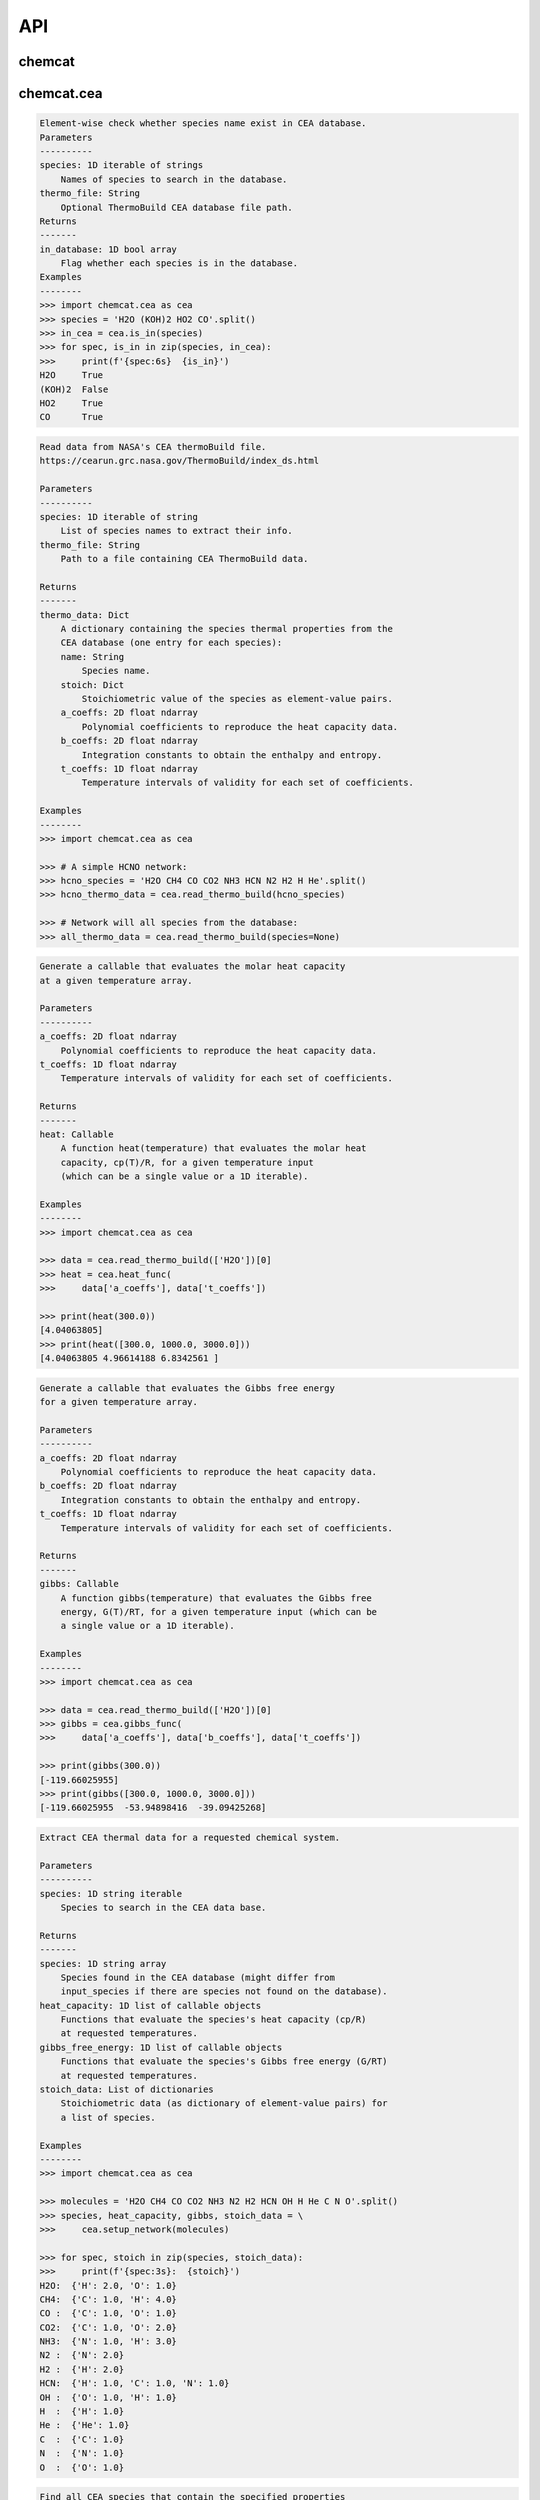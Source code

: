 API
===


chemcat
_______


.. py:module:: chemcat

.. py:class:: Thermo_Prop()

    .. code-block:: pycon

        Descriptor objects that automate setting the elemental abundances.

        To understand this sorcery see:
        https://docs.python.org/3/howto/descriptor.html


        Initialize self.  See help(type(self)) for accurate signature.

.. py:class:: Network(pressure, temperature, input_species, metallicity=0.0, e_abundances={}, e_scale={}, e_ratio={}, e_source='asplund_2021', sources=['janaf', 'cea'])

    .. code-block:: pycon

        A chemcat chemical network object.


        Parameters
        ----------
        pressure: 1D float iterable
            Pressure profile (bar).
        temperature: 1D float iterable
            Temperature profile (Kelvin).
        input_species: 1D string iterable
            List of atomic, molecular, and ionic species to include in the
            chemical network.  Species not found in the database will be
            discarded.
        metallicity: Float
            Scaling factor for all elemental species except H and He.
            Dex units relative to the sun (e.g., solar is metallicity=0.0,
            10x solar is metallicity=1.0).
        e_abundances: Dictionary
            Custom elemental abundances.
            The dict contains the name of the element and their custom
            abundance in dex units relative to H=12.0.
            These values override metallicity.
        e_scale: Dictionary
            Custom elemental abundances scaled relative to solar values.
            The dict contains the name of the element and their custom
            scaling factor in dex units, e.g., for 2x solar carbon set
            e_scale = {'C': np.log10(2.0)}.
            This argument modifies the abundances on top of any custom
            metallicity and e_abundances.
        e_ratio: Dictionary
            Custom elemental abundances scaled relative to another element.
            The dict contains the pair of elements joined by an underscore
            and their ratio, e.g., for a C/O ratio of 0.8 set
            e_ratio = {'C_O': 0.8}.
            These values modify the abundances on top of any custom
            metallicity, e_abundances, and e_scale.
        e_source: String
            Source of elemental composition used as base composition.
            If value is 'asplund_2021' or 'asplund_2009', adopt the
            solar elemental composition values from Asplund+2009 or
            Asplund+2021, respectively.
            Else, assume e_source is a path to a custom elemental
            composition file.
        sources: List of strings
            Name of databases where to get the thermochemical properties
            (in order of priority).  Available options: 'janaf' or 'cea'.

        Examples
        --------
        >>> import chemcat as cat
        >>> import chemcat.utils as u
        >>> import numpy as np

        >>> nlayers = 81
        >>> temperature = np.tile(1200.0, nlayers)
        >>> pressure = np.logspace(-8, 3, nlayers)
        >>> molecules = (
        >>>     'H2O CH4 CO CO2 NH3 N2 H2 HCN OH C2H2 C2H4 H He C N O').split()
        >>> net = cat.Network(pressure, temperature, molecules)

        >>> # Compute abundances in thermochemical equilibrium:
        >>> vmr = net.thermochemical_equilibrium()

        >>> # See results:
        >>> ax = u.plot_vmr(pressure, vmr, net.species, vmr_range=(1e-30,2))

        >>> # Compute heat capacity:
        >>> cp = net.heat_capacity()
        >>> print(f'Heat capacity (cp/R):\n{cp[0]}')
        Heat capacity (cp/R):
        [5.26408044 9.48143057 4.11030773 6.77638503 7.34238673 4.05594463
         3.72748083 6.3275286  3.79892261 2.49998117 2.49998117 2.50082308
         2.49998117 2.51092596]

    .. py:method:: gibbs_free_energy(temperature=None)
    .. code-block:: pycon

        Evaluate the Gibbs free energy of each species in the network
        at the given temperature (default to self.temperature if needed).

    .. py:method:: heat_capacity(temperature=None)
    .. code-block:: pycon

        Evaluate the heat capacity of each species in the network
        at the given temperature (default to self.temperature if needed).

    .. py:method:: thermochemical_equilibrium(temperature=None, metallicity=None, e_abundances=None, e_scale=None, e_ratio=None, savefile=None)
    .. code-block:: pycon

        Compute thermochemical-equilibrium abundances, update the
        atmospheric properties according to any non-None argument.

        Parameters
        ----------
        temperature: 1D float iterable
            Temperature profile (Kelvin).
            Must have same number of layers as self.pressure.
        metallicity: Float
            Scaling factor for all elemental species except H and He.
            Dex units relative to the sun (e.g., solar is metallicity=0.0,
            10x solar is metallicity=1.0).
        e_abundances: Dictionary
            Elemental abundances for custom species set as
            {element: abundance} pairs in dex units relative to H=12.0.
            These values override metallicity.
        e_scale: Dictionary
            Custom elemental abundances scaled relative to solar values.
            The dict contains the name of the element and their custom
            scaling factor in dex units, e.g., for 2x solar carbon set
            e_scale = {'C': np.log10(2.0)}.
            This argument modifies the abundances on top of any custom
            metallicity and e_abundances.
        e_ratio: Dictionary
            Custom elemental abundances scaled relative to another element.
            The dict contains the pair of elements joined by an underscore
            and their ratio, e.g., for a C/O ratio of 0.8 set
            e_ratio = {'C_O': 0.8}.
            These values modify the abundances on top of any custom
            metallicity, e_abundances, and e_scale.
        savefile: String
            If not None, store vmr outputs to given file path.

        Returns
        -------
        vmr: 2D float array
            Species volume mixing ratios in thermochemical equilibrium
            of shape [nlayers, nspecies].


chemcat.cea
___________


.. py:module:: chemcat.cea

.. py:function:: is_in(species, thermo_file=None)
.. code-block:: pycon

    Element-wise check whether species name exist in CEA database.
    Parameters
    ----------
    species: 1D iterable of strings
        Names of species to search in the database.
    thermo_file: String
        Optional ThermoBuild CEA database file path.
    Returns
    -------
    in_database: 1D bool array
        Flag whether each species is in the database.
    Examples
    --------
    >>> import chemcat.cea as cea
    >>> species = 'H2O (KOH)2 HO2 CO'.split()
    >>> in_cea = cea.is_in(species)
    >>> for spec, is_in in zip(species, in_cea):
    >>>     print(f'{spec:6s}  {is_in}')
    H2O     True
    (KOH)2  False
    HO2     True
    CO      True

.. py:function:: read_thermo_build(species, thermo_file=None)
.. code-block:: pycon

    Read data from NASA's CEA thermoBuild file.
    https://cearun.grc.nasa.gov/ThermoBuild/index_ds.html

    Parameters
    ----------
    species: 1D iterable of string
        List of species names to extract their info.
    thermo_file: String
        Path to a file containing CEA ThermoBuild data.

    Returns
    -------
    thermo_data: Dict
        A dictionary containing the species thermal properties from the
        CEA database (one entry for each species):
        name: String
            Species name.
        stoich: Dict
            Stoichiometric value of the species as element-value pairs.
        a_coeffs: 2D float ndarray
            Polynomial coefficients to reproduce the heat capacity data.
        b_coeffs: 2D float ndarray
            Integration constants to obtain the enthalpy and entropy.
        t_coeffs: 1D float ndarray
            Temperature intervals of validity for each set of coefficients.

    Examples
    --------
    >>> import chemcat.cea as cea

    >>> # A simple HCNO network:
    >>> hcno_species = 'H2O CH4 CO CO2 NH3 HCN N2 H2 H He'.split()
    >>> hcno_thermo_data = cea.read_thermo_build(hcno_species)

    >>> # Network will all species from the database:
    >>> all_thermo_data = cea.read_thermo_build(species=None)

.. py:function:: heat_func(a_coeffs, t_coeffs)
.. code-block:: pycon

    Generate a callable that evaluates the molar heat capacity
    at a given temperature array.

    Parameters
    ----------
    a_coeffs: 2D float ndarray
        Polynomial coefficients to reproduce the heat capacity data.
    t_coeffs: 1D float ndarray
        Temperature intervals of validity for each set of coefficients.

    Returns
    -------
    heat: Callable
        A function heat(temperature) that evaluates the molar heat
        capacity, cp(T)/R, for a given temperature input
        (which can be a single value or a 1D iterable).

    Examples
    --------
    >>> import chemcat.cea as cea

    >>> data = cea.read_thermo_build(['H2O'])[0]
    >>> heat = cea.heat_func(
    >>>     data['a_coeffs'], data['t_coeffs'])

    >>> print(heat(300.0))
    [4.04063805]
    >>> print(heat([300.0, 1000.0, 3000.0]))
    [4.04063805 4.96614188 6.8342561 ]

.. py:function:: gibbs_func(a_coeffs, b_coeffs, t_coeffs)
.. code-block:: pycon

    Generate a callable that evaluates the Gibbs free energy
    for a given temperature array.

    Parameters
    ----------
    a_coeffs: 2D float ndarray
        Polynomial coefficients to reproduce the heat capacity data.
    b_coeffs: 2D float ndarray
        Integration constants to obtain the enthalpy and entropy.
    t_coeffs: 1D float ndarray
        Temperature intervals of validity for each set of coefficients.

    Returns
    -------
    gibbs: Callable
        A function gibbs(temperature) that evaluates the Gibbs free
        energy, G(T)/RT, for a given temperature input (which can be
        a single value or a 1D iterable).

    Examples
    --------
    >>> import chemcat.cea as cea

    >>> data = cea.read_thermo_build(['H2O'])[0]
    >>> gibbs = cea.gibbs_func(
    >>>     data['a_coeffs'], data['b_coeffs'], data['t_coeffs'])

    >>> print(gibbs(300.0))
    [-119.66025955]
    >>> print(gibbs([300.0, 1000.0, 3000.0]))
    [-119.66025955  -53.94898416  -39.09425268]

.. py:function:: setup_network(input_species)
.. code-block:: pycon

    Extract CEA thermal data for a requested chemical system.

    Parameters
    ----------
    species: 1D string iterable
        Species to search in the CEA data base.

    Returns
    -------
    species: 1D string array
        Species found in the CEA database (might differ from
        input_species if there are species not found on the database).
    heat_capacity: 1D list of callable objects
        Functions that evaluate the species's heat capacity (cp/R)
        at requested temperatures.
    gibbs_free_energy: 1D list of callable objects
        Functions that evaluate the species's Gibbs free energy (G/RT)
        at requested temperatures.
    stoich_data: List of dictionaries
        Stoichiometric data (as dictionary of element-value pairs) for
        a list of species.

    Examples
    --------
    >>> import chemcat.cea as cea

    >>> molecules = 'H2O CH4 CO CO2 NH3 N2 H2 HCN OH H He C N O'.split()
    >>> species, heat_capacity, gibbs, stoich_data = \
    >>>     cea.setup_network(molecules)

    >>> for spec, stoich in zip(species, stoich_data):
    >>>     print(f'{spec:3s}:  {stoich}')
    H2O:  {'H': 2.0, 'O': 1.0}
    CH4:  {'C': 1.0, 'H': 4.0}
    CO :  {'C': 1.0, 'O': 1.0}
    CO2:  {'C': 1.0, 'O': 2.0}
    NH3:  {'N': 1.0, 'H': 3.0}
    N2 :  {'N': 2.0}
    H2 :  {'H': 2.0}
    HCN:  {'H': 1.0, 'C': 1.0, 'N': 1.0}
    OH :  {'O': 1.0, 'H': 1.0}
    H  :  {'H': 1.0}
    He :  {'He': 1.0}
    C  :  {'C': 1.0}
    N  :  {'N': 1.0}
    O  :  {'O': 1.0}

.. py:function:: find_species(elements, charge='neutral', num_atoms=None)
.. code-block:: pycon

    Find all CEA species that contain the specified properties
    (elements, charge, state).

    Parameters
    ----------
    elements: Dict or 1D string iterable
        Either:
        - A list of elements that must be present in the species, or
        - A dictionary of elements and their stoichiometric values.
    charge: String
        If 'neutral', limit the output only to neutrally charged species.
        If 'ion', limit the output only to charged species.
        Else, do not limit output.
    num_atoms: Integer
        Limit the number of atoms to the requested value.

    Returns
    -------
    species: 1D string array
        List of all species containing the required elements.

    Examples
    --------
    >>> import chemcat.cea as cea
    >>> # Get all sodium-bearing species:
    >>> species = cea.find_species(['Na'])
    >>> print(species)
    ['KNa' 'Na' 'NaCN' 'NaH' 'NaNO2' 'NaNO3' 'NaO' 'NaOH' 'Na2' 'Na2O' 'Na2O2'
     'Na2O2H2']

    >>> # Get species containing exactly two Na atoms:
    >>> species = cea.find_species({'Na':2})
    >>> print(species)
    ['Na2' 'Na2O' 'Na2O2' 'Na2O2H2']

    >>> # Species containing exactly two Na atoms and any amount of oxygen:
    >>> species = cea.find_species({'Na':2, 'O':None})
    >>> print(species)
    ['Na2O' 'Na2O2' 'Na2O2H2']

    >>> # Get all species containing sodium and oxygen (any amount):
    >>> species = cea.find_species(['Na', 'O'])
    >>> print(species)
    ['NaNO2' 'NaNO3' 'NaO' 'NaOH' 'Na2O' 'Na2O2' 'Na2O2H2']

    >>> # Get all hydrogen-ion species:
    >>> H_ions= cea.find_species(['H'], charge='ion')
    >>> print(H_ions)
    ['CH+' 'CH2OH+' 'H+' 'H-' 'HCO+' 'HD+' 'HO2-' 'H2+' 'H2-' 'H2O+' 'H3O+'
     'NH+' 'NH4+' 'NaOH+' 'OH+' 'OH-' 'MgOH+' 'SH-' 'SiH+']

    >>> # Only diatomic Na species:
    >>> diatomic = cea.find_species(['Na'], num_atoms=2, charge='all')
    >>> print(diatomic)
    ['KNa' 'NaH' 'NaO' 'Na2']


chemcat.janaf
_____________


.. py:module:: chemcat.janaf

.. py:function:: is_in(species)
.. code-block:: pycon

    Element-wise check whether species name exist in CEA database.

    Parameters
    ----------
    species: 1D iterable of strings
        Names of species to search in the database.

    Returns
    -------
    in_database: 1D bool array
        Flag whether each species is in the database.

    Examples
    --------
    >>> import chemcat.janaf as janaf
    >>> species = 'H2O (KOH)2 HO2 CO'.split()
    >>> in_janaf = janaf.is_in(species)
    >>> for spec, is_in in zip(species, in_janaf):
    >>>     print(f'{spec:6s}  {is_in}')
    H2O     True
    (KOH)2  True
    HO2     False
    CO      True

.. py:function:: get_filenames(species)
.. code-block:: pycon

    Convert species names to their respective JANAF file names.

    Parameters
    ----------
    species: String or 1D string iterable
        Species to search.

    Returns
    -------
    janaf_names: 1D string array
        Array of janaf filenames.  If a species is not found,
        return None in its place.

    Examples
    --------
    >>> import chemcat.janaf as janaf
    >>> species = 'H2O CH4 CO CO2 H2 e- H- H+ H2+ Na'.split()
    >>> janaf_species = janaf.get_filenames(species)
    >>> for mol, jname in zip(species, janaf_species):
    >>>     print(f'{mol:5}  {jname}')
    H2O    H-064.txt
    CH4    C-067.txt
    CO     C-093.txt
    CO2    C-095.txt
    H2     H-050.txt
    e-     D-020.txt
    H-     H-003.txt
    H+     H-002.txt
    H2+    H-051.txt
    Na     Na-005.txt

.. py:function:: read_file(janaf_file)
.. code-block:: pycon

    Read a JANAF file to extract tabulated thermal properties.

    Parameters
    ----------
    janaf_file: 1D string array
        A JANAF filename.

    Returns
    -------
    temps: 1D double array
        Tabulated JANAF temperatures (K).
    heat_capacity: 1D double array
        Tabulated JANAF heat capacity cp/R (unitless).
    gibbs_free_energy: 1D double array
        Tabulated JANAF Gibbs free energy G/RT (unitless).

    Examples
    --------
    >>> import chemcat.janaf as janaf
    >>> janaf_file = 'H-064.txt'  # Water
    >>> temps, heat, gibbs = janaf.read_file(janaf_file)
    >>> for i in range(5):
    >>>     print(f'{temps[i]:6.2f}  {heat[i]:.3f}  {gibbs[i]:.3f}')
    100.00  4.005  -317.133
    200.00  4.011  -168.505
    298.15  4.040  -120.263
    300.00  4.041  -119.662
    400.00  4.121  -95.583

    >>> temps, heat = janaf.read_file(janaf_file)
    >>> for i in range(5):
    >>>     print(f'{temps[i]:6.2f}  {heat[i]:.3f}')
    298.15  2.500  -2.523
    300.00  2.500  -2.523
    350.00  2.500  -2.554
    400.00  2.500  -2.621
    450.00  2.500  -2.709

.. py:function:: read_stoich(species=None, janaf_file=None, formula=None)
.. code-block:: pycon

    Get the stoichiometric data from the JANAF data base for the
    requested species.

    Parameters
    ----------
    species: String
        A species name (takes precedence over janaf_file argument).
    janaf_file: String
        A JANAF filename.
    formula: String
        A chemical formula in JANAF format (takes precedence over
        species and janaf_file arguments).

    Returns
    -------
    stoich: Dictionary
        Dictionary containing the stoichiometric values for the
        requested species. The dict's keys are the elements/electron
        names and their values are the respective stoich values.

    Examples
    --------
    >>> import chemcat.janaf as janaf
    >>> # From species name:
    >>> for species in 'C H2O e- H2+'.split():
    >>>     print(f'{species}:  {janaf.read_stoich(species)}')
    C:  {'C': 1.0}
    H2O:  {'H': 2.0, 'O': 1.0}
    e-:  {'e': 1.0}
    H2+:  {'e': -1, 'H': 2.0}

    >>> # From JANAF filename:
    >>> print(janaf.read_stoich(janaf_file='H-064.txt'))
    {'H': 2.0, 'O': 1.0}

    >>> # Or directly from the chemical formula:
    >>> print(janaf.read_stoich(formula='H3O1+'))
    {'e': -1, 'H': 3.0, 'O': 1.0}

.. py:function:: setup_network(input_species)
.. code-block:: pycon

    Extract JANAF thermal data for a requested chemical network.

    Parameters
    ----------
    species: 1D string iterable
        Species to search in the JANAF data base.

    Returns
    -------
    species: 1D string array
        Species found in the JANAF database (might differ from input_species).
    heat_capacity_splines: 1D list of numpy splines
        Splines sampling the species' heat capacity/R.
    gibbs_free_energy: 1D list of callable objects
        Functions that return the species's Gibbs free energy, G/RT.
    stoich_data: List of Dictionaries
        Stoichiometric data (as dictionary of element-value pairs) for
        a list of species.

    Examples
    --------
    >>> import chemcat.janaf as janaf

    >>> molecules = 'H2O CH4 CO CO2 NH3 N2 H2 HCN OH H He C N O'.split()
    >>> species, cp_funcs, gibbs_funcs, stoich_data = \
    >>>     janaf.setup_network(molecules)

    >>> for spec, stoich in zip(species, stoich_data):
    >>>     print(f'{spec:3s}:  {stoich}')
    H2O:  {'H': 2.0, 'O': 1.0}
    CH4:  {'C': 1.0, 'H': 4.0}
    CO :  {'C': 1.0, 'O': 1.0}
    CO2:  {'C': 1.0, 'O': 2.0}
    NH3:  {'H': 3.0, 'N': 1.0}
    N2 :  {'N': 2.0}
    H2 :  {'H': 2.0}
    HCN:  {'C': 1.0, 'H': 1.0, 'N': 1.0}
    OH :  {'H': 1.0, 'O': 1.0}
    H  :  {'H': 1.0}
    He :  {'He': 1.0}
    C  :  {'C': 1.0}
    N  :  {'N': 1.0}
    O  :  {'O': 1.0}

.. py:function:: find_species(elements, charge='neutral', num_atoms=None, state='gas')
.. code-block:: pycon

    Find all JANAF species that contain the specified properties
    (elements, charge, state).

    Parameters
    ----------
    elements: Dict or 1D string iterable
        Either:
        - A list of elements that must be present in the species, or
        - A dictionary of elements and their stoichiometric values.
    charge: String
        If 'neutral', limit the output only to neutrally charged species.
        If 'ion', limit the output only to charged species.
        Else, do not limit output.
    num_atoms: Integer
        Limit the number of atoms to the requested value.
    state: String
        If 'gas', limit the output to gaseous species.

    Returns
    -------
    species: 1D string array
        List of all species containing the required elements.

    Examples
    --------
    >>> import chemcat.janaf as janaf

    >>> # Get all sodium-bearing species:
    >>> salts = janaf.find_species(['Na'])
    >>> print(salts)
    ['LiONa' 'Na2' 'Na2SO4' 'NaAlF4' 'NaBO2' '(NaBr)2' 'NaBr' '(NaCl)2' 'NaCl'
     '(NaCN)2' 'NaCN' '(NaF)2' 'NaF' 'Na' 'NaH' 'NaO' '(NaOH)2' 'NaOH']

    >>> # Get species containing exactly two Na atoms:
    >>> species = janaf.find_species({'Na':2})
    >>> print(species)
    ['Na2' 'Na2SO4' '(NaBr)2' '(NaCl)2' '(NaCN)2' '(NaF)2' '(NaOH)2']

    >>> # Species containing exactly two Na atoms and any amount of oxygen:
    >>> species = janaf.find_species({'Na':2, 'O':None})
    >>> print(species)
    ['Na2SO4' '(NaOH)2']

    >>> # Get all species containing sodium and oxygen (any amount):
    >>> species = janaf.find_species(['Na', 'O'])
    >>> print(species)
    ['LiONa' 'Na2SO4' 'NaBO2' 'NaO' '(NaOH)2' 'NaOH']

    >>> # Get all hydrogen-ion species:
    >>> H_ions = janaf.find_species(['H'], charge='ion')
    >>> print(H_ions)
    ['AlOH-' 'AlOH+' 'BaOH+' 'BeH+' 'BeOH+' 'CaOH+' 'CH+' 'CsOH+' 'H2-' 'H2+'
     'H3O+' 'HBO-' 'HBO+' 'HBS+' 'HCO+' 'HD-' 'HD+' 'H-' 'H+' 'KOH+' 'LiOH+'
     'MgOH+' 'NaOH+' 'OH-' 'OH+' 'SiH+' 'SrOH+']

    >>> # Only diatomic Na species:
    >>> diatomic = janaf.find_species(['Na'], num_atoms=2, charge='all')
    >>> print(diatomic)
    ['Na2' 'NaBr' 'NaCl' 'NaF' 'NaH' 'NaO' 'NaO-']


chemcat.utils
_____________


.. py:module:: chemcat.utils

.. py:data:: ROOT
.. code-block:: pycon

  '/Users/pato/Dropbox/IWF/projects/2022_chemcat/chemcat/'

.. py:data:: COLORS
.. code-block:: pycon

  ['royalblue', 'darkorange', 'red', 'darkgreen', 'magenta', 'blue', 'limegreen', 'gold', 'dimgray', 'navy', 'deepskyblue', 'silver', 'black', 'olive', 'chocolate', 'skyblue', 'darkviolet', 'greenyellow', 'pink', 'coral', 'darkcyan', 'rosybrown', 'cornflowerblue', 'mediumvioletred', 'maroon', 'darkgoldenrod', 'darkkhaki', 'hotpink', 'darkslateblue', 'lightgreen', 'yellowgreen', 'seagreen', 'yellow', 'slateblue', 'sienna', 'peachpuff', 'orangered', 'goldenrod', 'brown', 'khaki', 'saddlebrown', 'mediumseagreen', 'darksalmon', 'cadetblue', 'mediumaquamarine', 'darkslategray', 'lightsteelblue', 'indigo', 'lightcoral', 'lightslategray', 'lawngreen', 'lightblue', 'darkseagreen', 'sandybrown', 'tan', 'slategray', 'steelblue', 'wheat', 'mediumslateblue', 'mediumorchid', 'cyan', 'springgreen', 'lime', 'dodgerblue', 'deeppink', 'mediumblue', 'green', 'tomato', 'crimson', 'palegoldenrod', 'lightsalmon', 'forestgreen', 'orchid', 'turquoise', 'darkolivegreen', 'lightseagreen', 'violet', 'salmon', 'indianred', 'rebeccapurple', 'peru', 'darkturquoise', 'lightskyblue', 'plum', 'aquamarine', 'mediumspringgreen', 'orange', 'purple', 'midnightblue', 'darkgray', 'darkorchid', 'blueviolet', 'teal', 'darkmagenta', 'palevioletred', 'firebrick', 'mediumpurple', 'gainsboro']

.. py:data:: COLOR_DICT
.. code-block:: pycon

  {'H': 'blue', 'H2': 'deepskyblue', 'He': 'olive', 'C': 'coral', 'CH4': 'darkorange', 'CO': 'limegreen', 'CO2': 'red', 'HCN': 'dimgray', 'C2H2': 'pink', 'C2H4': 'deeppink', 'N': 'darkviolet', 'NH3': 'magenta', 'N2': 'gold', 'O': 'greenyellow', 'H2O': 'navy', 'OH': 'darkkhaki', 'Si': 'lightslategray', 'SiO': 'darkturquoise', 'SiH4': 'mediumvioletred', 'Na': 'silver', '(NaCl)2': 'maroon', '(NaOH)2': 'hotpink', 'NaCl': 'rosybrown', 'K': 'black', '(KCl)2': 'chocolate', '(KOH)2': 'darkslateblue', 'KOH': 'lightgreen', 'KCl': 'darksalmon', 'S': 'cornflowerblue', 'H2S': 'darkgoldenrod', 'HS': 'yellowgreen', 'SO': 'mediumseagreen', 'SO2': 'skyblue', 'Al': 'khaki', 'AlOH': 'steelblue', 'Al2O': 'seagreen', 'OAlOH': 'tomato', 'Ca': 'orange', 'Ca(OH)2': 'indigo', 'e': 'darkgreen', 'Ti': 'crimson', 'TiO': 'brown', 'TiO2': 'indianred', 'VO': 'aquamarine', 'VO2': 'mediumaquamarine', 'V': 'darkcyan', 'Mg': 'sandybrown', 'MgH': 'lawngreen', 'Mg(OH)2': 'orangered', 'Fe': 'royalblue', 'FeH': 'wheat', 'Fe(OH)2': 'tan', 'F': 'yellow', 'OAlF2': 'sienna', 'TiF3': 'saddlebrown', 'AlF': 'orange', 'HF': 'lightblue', 'MnH': 'lime', 'Mn': 'rebeccapurple', 'PN': 'palegoldenrod', 'P': 'peachpuff', '(P2O3)2': 'cadetblue'}

.. py:function:: thermochemical_equilibrium(pressure, temperature, element_rel_abundance, stoich_vals, gibbs_funcs, tolx=2.22e-16, tolf=2.22e-16)
.. code-block:: pycon

    Low-level function to compute thermochemical equilibrium for the
    given chemical network at the specified temperature--pressure
    profile.

    Parameters
    ----------
    pressure: 1D float array
        Pressure profile (bar).
    temperature: 1D float array
        Temperature profile (Kelvin).
    element_rel_abundance: 1D float array
        Elemental abundances (relative to H=1.0).
    stoich_vals: 2D float array
        Species stoichiometric values for CHON.
    gibbs_funcs: 1D iterable of callable functions
        Functions that return the Gibbs free energy (divided by RT)
        for each species in the network.
    tolx: float
        Relative error desired for convergence in the sum of squares.
    tolf: float
        Relative error desired for convergence in the approximate solution.

    Returns
    -------
    vmr: 2D float array
        Species volume mixing ratios in thermochemical equilibrium
        of shape [nlayers, nspecies].

.. py:function:: thermo_eval(temperature, thermo_funcs)
.. code-block:: pycon

    Low-level function to compute the thermochemical property
    specified by thermo_func at at the requested temperature(s).
    These can be, e.g., the heat_capacity or gibbs_free_energy
    functions returned by setup_network().

    Normally you want to use this function via the heat_capacity()
    and gibbs_free_energy() methods of the chemcat.Network() object.

    Parameters
    ----------
    temperature: float or 1D float iterable
        Temperature (Kelvin).
    thermo_funcs: 1D iterable of callable functions
        Functions that return the thermochemical property.

    Returns
    -------
    thermo_prop: 1D or 2D float array
        The provided thermochemical property evaluated at the requested
        temperature(s).
        The shape of the output depends on the shape of the
        temperature input.

    Examples
    --------
    >>> import chemcat as cat
    >>> import chemcat.janaf as janaf
    >>> import chemcat.utils as u
    >>> import matplotlib.pyplot as plt
    >>> import numpy as np

    >>> molecules = (
    >>>     'H2O CH4 CO CO2 NH3 N2 H2 HCN OH C2H2 C2H4 H He C N O'.split()
    >>> janaf_data = janaf.setup_network(molecules)
    >>> species = janaf_data[0]
    >>> heat_funcs = janaf_data[1]
    >>> gibbs_funcs = janaf_data[2]

    >>> temperature = 1500.0
    >>> temperatures = np.arange(100.0, 4501.0, 10)
    >>> cp1 = cat.thermo_eval(temperature, heat_funcs)
    >>> cp2 = cat.thermo_eval(temperatures, heat_funcs)
    >>> gibbs = cat.thermo_eval(temperatures, gibbs_funcs)

    >>> nspecies = len(species)
    >>> plt.figure('Heat capacity, Gibbs free energy', (8.5, 4.5))
    >>> plt.clf()
    >>> plt.subplot(121)
    >>> for j in range(nspecies):
    >>>     label = species[j]
    >>>     plt.plot(
    >>>         temperatures, cp2[:,j], label=label, c=u.COLOR_DICT[label],
    >>>     )
    >>> plt.xlim(np.amin(temperatures), np.amax(temperatures))
    >>> plt.plot(np.tile(temperature,nspecies), cp1, 'ob', ms=4, zorder=-1)
    >>> plt.xlabel('Temperature (K)')
    >>> plt.ylabel('Heat capacity / R')

    >>> plt.subplot(122)
    >>> for j in range(nspecies):
    >>>     label = species[j]
    >>>     plt.plot(
    >>>         temperatures, gibbs[:,j], label=label, c=u.COLOR_DICT[label],
    >>>     )
    >>> plt.xlim(np.amin(temperatures), np.amax(temperatures))
    >>> plt.legend(loc='upper right', fontsize=8)
    >>> plt.xlabel('Temperature (K)')
    >>> plt.ylabel('Gibbs free energy / RT')
    >>> plt.tight_layout()

.. py:function:: stoich_matrix(stoich_data)
.. code-block:: pycon

    Compute matrix of stoichiometric values for the given stoichiometric
    data for a network of species.

    Parameters
    ----------
    stoich_data: List of dictionaries
        Stoichiometric data (as dictionary of element-value pairs) for
        a list of species.

    Returns
    -------
    elements: 1D string array
        Elements for this chemical network.
    stoich_vals: 2D integer array
        Array containing the stoichiometric values for the
        requested species sorted according to the species and elements
        arrays.

    Examples
    --------
    >>> import chemcat.utils as u
    >>> stoich_data = [
    >>>     {'H': 2.0, 'O': 1.0},
    >>>     {'C': 1.0, 'H': 4.0},
    >>>     {'C': 1.0, 'O': 2.0},
    >>>     {'H': 2.0},
    >>>     {'H': 1.0},
    >>>     {'He': 1.0},
    >>> ]
    >>> elements, stoich_matrix = u.stoich_matrix(stoich_data)
    >>> print(elements, stoich_matrix, sep='\n')
    ['C' 'H' 'He' 'O']
    [[0 2 0 1]
     [1 4 0 0]
     [1 0 0 2]
     [0 2 0 0]
     [0 1 0 0]
     [0 0 1 0]]

.. py:function:: read_elemental(element_file)
.. code-block:: pycon

    Extract elemental abundances from a file (defaulted to a solar
    elemental abundance file from Asplund et al. 2021).
    Inputs
    ------
    element_file: String
        Path to a file containing a list of elements (second column)
        and their relative abundances in log10 scale relative to H=12.0
        (third column).
    Returns
    -------
    elements: 1D string array
        The list of elements.
    dex_abundances: 1D float array
        The elemental abundances in dex units relative to H=12.0.
    Examples
    --------
    >>> import chemcat.utils as u

    >>> element_file = f'{u.ROOT}chemcat/data/asplund_2021_solar_abundances.dat'
    >>> elements, dex = u.read_elemental(element_file)
    >>> for e in 'H He C N O'.split():
    >>>     print(f'{e:2}:  {dex[elements==e][0]:6.3f}')
    H :  12.000
    He:  10.914
    C :   8.460
    N :   7.830
    O :   8.690

.. py:function:: set_element_abundance(elements, base_composition, base_dex_abundances, metallicity=0.0, e_abundances={}, e_scale={}, e_ratio={})
.. code-block:: pycon

    Set an elemental composition by scaling metals and custom atomic species.

    Parameters
    ----------
    elements: 1D string array
        List of elements to return their abundances.
    base_composition: 1D float array
        List of all possible elements.
    base_dex_abundances: 1D float iterable
        The elemental base abundances in dex units relative to H=12.0.
    metallicity: Float
        Scaling factor for all elemental species except H and He.
        Dex units relative to the sun (e.g., solar is metallicity=0.0,
        10x solar is metallicity=1.0).
    e_abundances: Dictionary of element-abundance pairs
        Set custom elemental abundances.
        The dict contains the name of the element and their custom
        abundance in dex units relative to H=12.0.
        These values (if any) override metallicity.
    e_scale: Dictionary of element-scaling pairs
        Set custom elemental abundances by scaling from its solar value.
        The dict contains the name of the element and their custom
        scaling factor in dex units, e.g., for 2x solar carbon set
        e_scale = {'C': np.log10(2.0)}.
        This argument modifies the abundances on top of any custom
        metallicity and e_abundances.
    e_ratio: Dictionary of element-ratio pairs
        Set custom elemental abundances by scaling relative to another
        element.
        The dict contains the pair of elements joined by an underscore
        and their ratio, e.g., for a C/O ratio of 0.8 set
        e_ratio = {'C_O': 0.8}.
        These values scale on top of any custom metallicity,
        e_abundances, and e_scale.

    Returns
    -------
    elemental_abundances: 1D float array
        Elemental volume mixing ratios relative to H=1.0.

    Examples
    --------
    >>> import chemcat as cat
    >>> import chemcat.utils as u

    >>> element_file = f'{u.ROOT}chemcat/data/asplund_2021_solar_abundances.dat'
    >>> sun_elements, sun_dex = cat.read_elemental(element_file)
    >>> elements = 'H He C N O'.split()

    >>> solar = u.set_element_abundance(
    >>>     elements, sun_elements, sun_dex,
    >>> )

    >>> # Set custom metallicity to [M/H] = 0.5:
    >>> abund = u.set_element_abundance(
    >>>     elements, sun_elements, sun_dex, metallicity=0.5,
    >>> )
    >>> print([f'{e}: {q:.1e}' for e,q in zip(elements, abund)])
    ['H: 1.0e+00', 'He: 8.2e-02', 'C: 9.1e-04', 'N: 2.1e-04', 'O: 1.5e-03']

    >>> # Custom carbon abundance by direct value (dex):
    >>> abund = u.set_element_abundance(
    >>>     elements, sun_elements, sun_dex, e_abundances={'C': 8.8},
    >>> )
    >>> print([f'{e}: {q:.1e}' for e,q in zip(elements, abund)])
    ['H: 1.0e+00', 'He: 8.2e-02', 'C: 6.3e-04', 'N: 6.8e-05', 'O: 4.9e-04']

    >>> # Custom carbon abundance by scaling to 2x its solar value:
    >>> abund = u.set_element_abundance(
    >>>     elements, sun_elements, sun_dex, e_scale={'C': np.log10(2)},
    >>> )
    >>> print([f'{e}: {q:.1e}' for e,q in zip(elements, abund)])
    ['H: 1.0e+00', 'He: 8.2e-02', 'C: 5.8e-04', 'N: 6.8e-05', 'O: 4.9e-04']

    >>> # Custom carbon abundance by scaling to C/O = 0.8:
    >>> abund = u.set_element_abundance(
    >>>     elements, sun_elements, sun_dex, e_ratio={'C_O': 0.8},
    >>> )
    >>> print([f'{e}: {q:.1e}' for e,q in zip(elements, abund)])
    ['H: 1.0e+00', 'He: 8.2e-02', 'C: 3.9e-04', 'N: 6.8e-05', 'O: 4.9e-04']

.. py:function:: de_aliasing(input_species, sources)
.. code-block:: pycon

    Get the right species names as given in the selected database.

    Parameters
    ----------
    input_species: List of strings
        List of species names.
    sources: String or 1D iterable of strings
        The desired database sources.

    Returns
    -------
    output_species: List of strings
        Species names with aliases replaced with the names
        as given in source database.

    Examples
    --------
    >>> import chemcat.utils as u
    >>> input_species = ['H2O', 'C2H2', 'HO2', 'CO']
    >>> sources = 'janaf'
    >>> output_species = u.de_aliasing(input_species, sources)
    >>> print(output_species)
    ['H2O', 'C2H2', 'HOO', 'CO']

    >>> sources = 'cea'
    >>> output_species = u.de_aliasing(input_species, sources)
    >>> print(output_species)
    ['H2O', 'C2H2,acetylene', 'HO2', 'CO']

.. py:function:: resolve_sources(species, sources)
.. code-block:: pycon

    For each species in input, assign the right database proritizing
    by the order in sources.
    Parameters
    ----------
    species: 1D interable of strings
        Species to assign a database source.
    sources: 1D iterable of strings
        List of database sources in order of priority.
    Returns
    -------
    source_names: 1D array of strings
        Array with the assigned database to each species.
        If none found, leave value as None.
    Examples
    --------
    >>> import chemcat.utils as u
    >>> species = 'H2O CO (KOH)2 HO2'.split()
    >>> # Prioritize JANAF:
    >>> sources1 = u.resolve_sources(species, sources=['janaf', 'cea'])
    >>> # Prioritize CEA:
    >>> sources2 = u.resolve_sources(species, sources=['cea', 'janaf'])
    >>> # CEA exclusively:
    >>> sources3 = u.resolve_sources(species, sources=['cea'])
    >>> print(sources1, sources2, sources3, sep='\n')
    ['janaf' 'janaf' 'janaf' 'cea']
    ['cea' 'cea' 'janaf' 'cea']
    ['cea' 'cea' None 'cea']

.. py:function:: resolve_colors(species, color_dict=None, color_list=None)
.. code-block:: pycon

    Assign a color for each input neutral species (ions will have
    the same color of a neutral form of the same species).

    Parameters
    ----------
    species: 1D string iterable
        The species that need to be assigned a color.
    color_dict: dict
        A dict with predefined colors for species.
        It does not need to contain a value for all input species.
        Defaulted to u.COLOR_DICT.
    color_list: 1D string iterable
        A list of color names to assing to the species that have not
        been assigned via color_dict.
        If there are more species than colors, then cycle over this
        list.
        Defaulted to u.COLORS.

    Returns
    -------
    colors: Dict
        Dict assigning a color to each of the (neutral) species.

    Examples
    --------
    >>> import chemcat.utils as u
    >>> species = 'H He C H2 CH4 CO CO2 e- H+ H- H3+'.split()
    >>> colors = u.resolve_colors(species)

    >>> print(colors)
    {'H': 'blue',
     'He': 'olive',
     'C': 'salmon',
     'H2': 'deepskyblue',
     'CH4': 'darkorange',
     'CO': 'limegreen',
     'CO2': 'red',
     'e': 'darkgreen',
     'H3': 'royalblue'}

.. py:function:: plot_vmr(pressure, vmr, species, colors=None, vmr_range=None, fignum=320, title=None, fontsize=14, linewidth=2.0, rect=None, axis=None, savefig=None)
.. code-block:: pycon

    Plot VMRs vs pressure.

    Parameters
    ----------
    pressure: 1D float iterable
        pressure array in bars.
    vmr: 2D float array
        Volume mixing ratios of shape [nlayers, nspecies].
    species: 1D string iterable
        Names of the species in vmr.
    colors: 1D iterable of strings
        Color names to assign (sequentially) to the species.
        If None, default to chemcat.utils.COLOR_DICT values.
        Note that different ionic variations of a same species
        (e.g., H, H+, H-) are assigned a same color, but differ
        in line style.
    vmr_range: 1D float iterable
        The plotting boundaries along the vmr axis.
    fignum: integer or string
        The identifier of the figure.
    title: Syting
        Title for the figure.
    fontsize: Float
        Font size for labels texts. Legend texts will be fontsize-5.
    linewidth: Float
        Width of VMR lines.
    rect: 4-element float iterable
        Axis position (left, bottom, right, top).
        Note that legend will be placed to the right of this rect.
    axis: AxesSubplot instance
        Axis where to draw the VMRs. If not None, overrides fignum.
    savefig: String
        If not None, file name where to save the figure.

    Returns
    -------
    ax: AxesSubplot instance
        The matplotlib Axes of the figure.

    Examples
    --------
    >>> import chemcat as cat
    >>> import chemcat.utils as u
    >>> import numpy as np
    >>> import matplotlib.pyplot as plt

    >>> nlayers = 81
    >>> temperature = np.tile(1500.0, nlayers)
    >>> pressure = np.logspace(-8, 3, nlayers)
    >>> molecs = (
    >>>     'H2O CH4 CO CO2 NH3 N2 H2 HCN C2H2 C2H4 OH H He C N O '
    >>>     'e- H- H+ H2+ He+ '
    >>>     'Na Na- Na+ K K- K+ '
    >>>     'Si S SiO SiH4 H2S HS SO SO2 SiS'
    >>> ).split()

    >>> net = cat.Network(pressure, temperature, molecs)
    >>> vmr = net.thermochemical_equilibrium()
    >>> ax = u.plot_vmr(pressure, vmr, net.species, vmr_range=(1e-20,3))

.. py:function:: write_file(file, species, pressure, temperature, vmr)
.. code-block:: pycon

    Write pressure, temperature, and vmr values to file.

    Parameters
    ----------
    file: String
        Output file name.
    species: 1D string iterable
        Names of atmospheric species.
    pressure: 1D float iterable
        Atmospheric pressure profile (bar).
    temperature: 1D float iterable
        Atmospheric temperature profile (kelvin).
    vmr: 2D float iterable
        Atmospheric volume mixing ratios, of shape [nspecies, nlayers].

    Examples
    --------
    >>> import chemcat as cat
    >>> import numpy as np

    >>> nlayers = 81
    >>> temperature = np.tile(1200.0, nlayers)
    >>> pressure = np.logspace(-8, 3, nlayers)
    >>> molecules = 'H2O CH4 CO CO2 NH3 N2 H2 HCN OH H He C N O'.split()
    >>> net = cat.Network(pressure, temperature, molecules)
    >>> vmr = net.thermochemical_equilibrium()

    >>> # Save results to file:
    >>> cat.utils.write_file(
    >>>     'chemcat_chemistry.dat', net.species, pressure, temperature, vmr,
    >>> )
    >>> # Read from file:
    >>> d = cat.utils.read_file('chemcat_chemistry.dat')

.. py:function:: read_file(file)
.. code-block:: pycon

    Read a chemcat file.

    Parameters
    ----------
    file: String
        Path to file to read.

    Returns
    -------
    species: 1D string list
        Names of atmospheric species.
    pressure: 1D float array
        Atmospheric pressure profile (bar).
    temperature: 1D float array
        Atmospheric temperature profile (kelvin).
    vmr: 2D float array
        Atmospheric volume mixing ratios, of shape [nspecies, nlayers].

    Examples
    --------
    >>> import chemcat.utils as u

    >>> # Continuing from example in u.write_file(),
    >>> # Read from file:
    >>> species, pressure, temperature, vmr = u.read_file(
    >>>     'chemcat_chemistry.dat')

